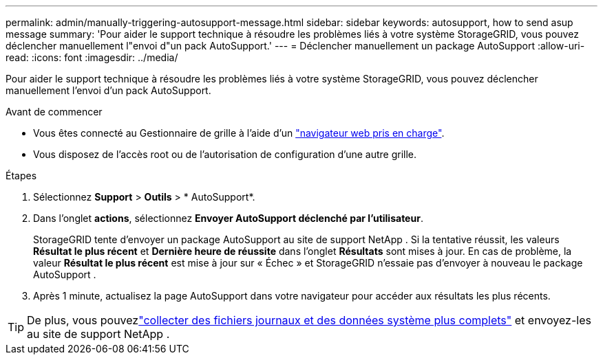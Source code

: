---
permalink: admin/manually-triggering-autosupport-message.html 
sidebar: sidebar 
keywords: autosupport, how to send asup message 
summary: 'Pour aider le support technique à résoudre les problèmes liés à votre système StorageGRID, vous pouvez déclencher manuellement l"envoi d"un pack AutoSupport.' 
---
= Déclencher manuellement un package AutoSupport
:allow-uri-read: 
:icons: font
:imagesdir: ../media/


[role="lead"]
Pour aider le support technique à résoudre les problèmes liés à votre système StorageGRID, vous pouvez déclencher manuellement l'envoi d'un pack AutoSupport.

.Avant de commencer
* Vous êtes connecté au Gestionnaire de grille à l'aide d'un link:../admin/web-browser-requirements.html["navigateur web pris en charge"].
* Vous disposez de l'accès root ou de l'autorisation de configuration d'une autre grille.


.Étapes
. Sélectionnez *Support* > *Outils* > * AutoSupport*.
. Dans l'onglet *actions*, sélectionnez *Envoyer AutoSupport déclenché par l'utilisateur*.
+
StorageGRID tente d'envoyer un package AutoSupport au site de support NetApp .  Si la tentative réussit, les valeurs *Résultat le plus récent* et *Dernière heure de réussite* dans l'onglet *Résultats* sont mises à jour.  En cas de problème, la valeur *Résultat le plus récent* est mise à jour sur « Échec » et StorageGRID n'essaie pas d'envoyer à nouveau le package AutoSupport .

. Après 1 minute, actualisez la page AutoSupport dans votre navigateur pour accéder aux résultats les plus récents.



TIP: De plus, vous pouvezlink:../monitor/collecting-log-files-and-system-data.html["collecter des fichiers journaux et des données système plus complets"] et envoyez-les au site de support NetApp .
